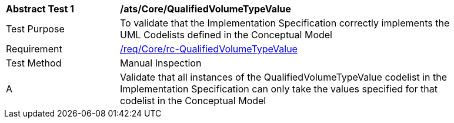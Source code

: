 [[ats_Core_QualifiedVolumeTypeValue]]
[width="90%",cols="2,6a"]
|===
^|*Abstract Test {counter:ats-id}* |*/ats/Core/QualifiedVolumeTypeValue* 
^|Test Purpose |To validate that the Implementation Specification correctly implements the UML Codelists defined in the Conceptual Model
^|Requirement |<<req_Core_QualifiedVolumeTypeValue,/req/Core/rc-QualifiedVolumeTypeValue>>
^|Test Method |Manual Inspection
^|A |Validate that all instances of the QualifiedVolumeTypeValue codelist in the Implementation Specification can only take the values specified for that codelist in the Conceptual Model 
|===
